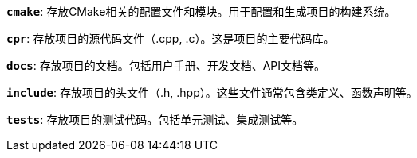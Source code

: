 **`cmake`**: 存放CMake相关的配置文件和模块。用于配置和生成项目的构建系统。

**`cpr`**: 存放项目的源代码文件（.cpp, .c）。这是项目的主要代码库。

**`docs`**: 存放项目的文档。包括用户手册、开发文档、API文档等。

**`include`**: 存放项目的头文件（.h, .hpp）。这些文件通常包含类定义、函数声明等。

**`tests`**: 存放项目的测试代码。包括单元测试、集成测试等。